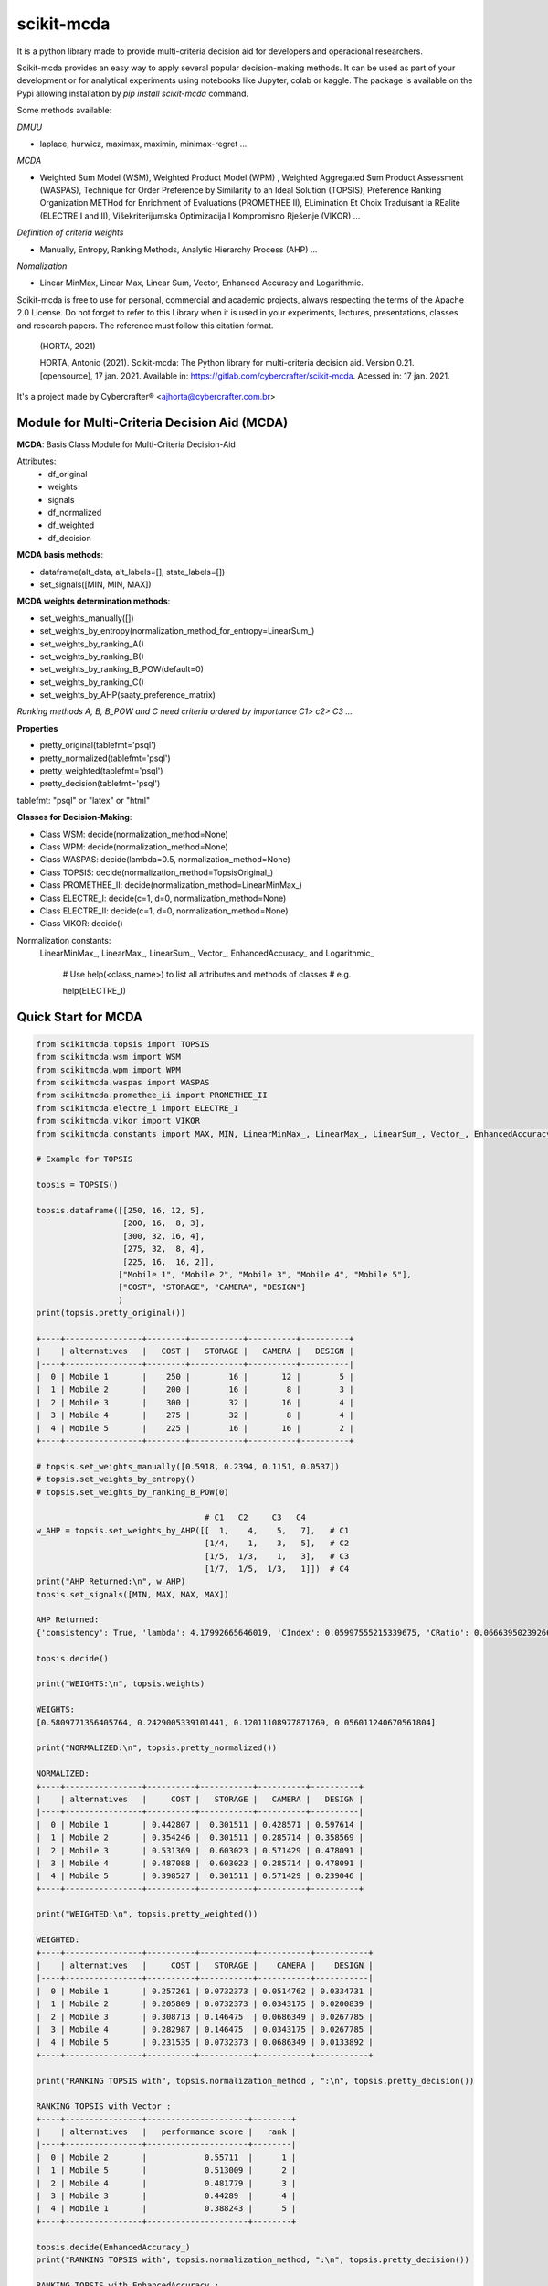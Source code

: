 scikit-mcda
===========

It is a python library made to provide multi-criteria decision aid for developers and operacional researchers.

Scikit-mcda provides an easy way to apply several popular decision-making methods. It can be used as part of your development or for analytical experiments using notebooks like Jupyter, colab or kaggle. The package is available on the Pypi allowing installation by *pip install scikit-mcda* command.

Some methods available:

*DMUU*

- laplace, hurwicz, maximax, maximin, minimax-regret ...

*MCDA*

- Weighted Sum Model (WSM), Weighted Product Model (WPM) , Weighted Aggregated Sum Product Assessment (WASPAS), Technique for Order Preference by Similarity to an Ideal Solution (TOPSIS), Preference Ranking Organization METHod for Enrichment of Evaluations (PROMETHEE II), ELimination Et Choix Traduisant la REalité (ELECTRE I and II), Višekriterijumska Optimizacija I Kompromisno Rješenje (VIKOR) ...

*Definition of criteria weights*

- Manually, Entropy, Ranking Methods, Analytic Hierarchy Process (AHP) ... 

*Nomalization*

- Linear MinMax, Linear Max, Linear Sum, Vector, Enhanced Accuracy and Logarithmic.

Scikit-mcda is free to use for personal, commercial and academic projects, always respecting the terms of the Apache 2.0 License. Do not forget to refer to this Library when it is used in your experiments, lectures, presentations, classes and research papers. The reference must follow this citation format.

    (HORTA, 2021)

    HORTA, Antonio (2021). Scikit-mcda: The Python library for multi-criteria decision aid. 
    Version 0.21. [opensource], 17 jan. 2021. Available in: https://gitlab.com/cybercrafter/scikit-mcda. 
    Acessed in: 17 jan. 2021.

It's a project made by Cybercrafter® <ajhorta@cybercrafter.com.br>

Module for Multi-Criteria Decision Aid (MCDA)
---------------------------------------------

**MCDA**: Basis Class Module for Multi-Criteria Decision-Aid

Attributes:
  - df_original 
  - weights
  - signals
  - df_normalized
  - df_weighted
  - df_decision

**MCDA basis methods**:

- dataframe(alt_data, alt_labels=[], state_labels=[])
- set_signals([MIN, MIN, MAX])

**MCDA weights determination methods**:

- set_weights_manually([])
- set_weights_by_entropy(normalization_method_for_entropy=LinearSum\_)
- set_weights_by_ranking_A() 
- set_weights_by_ranking_B() 
- set_weights_by_ranking_B_POW(default=0)
- set_weights_by_ranking_C()
- set_weights_by_AHP(saaty_preference_matrix)

*Ranking methods A, B, B_POW and C need criteria ordered by importance C1> c2> C3 ...*

**Properties**

- pretty_original(tablefmt='psql')
- pretty_normalized(tablefmt='psql')
- pretty_weighted(tablefmt='psql')
- pretty_decision(tablefmt='psql')

tablefmt: "psql" or "latex" or "html" 

**Classes for Decision-Making**:

- Class WSM: decide(normalization_method=None)
- Class WPM: decide(normalization_method=None)
- Class WASPAS: decide(lambda=0.5, normalization_method=None)
- Class TOPSIS: decide(normalization_method=TopsisOriginal\_)
- Class PROMETHEE_II: decide(normalization_method=LinearMinMax\_)
- Class ELECTRE_I: decide(c=1, d=0, normalization_method=None)
- Class ELECTRE_II: decide(c=1, d=0, normalization_method=None)
- Class VIKOR: decide()

Normalization constants: 
  LinearMinMax\_, LinearMax\_, LinearSum\_, Vector\_, EnhancedAccuracy\_ and Logarithmic\_

    # Use help(<class_name>) to list all attributes and methods of classes 
    # e.g.

    help(ELECTRE_I)

Quick Start for MCDA
--------------------

.. code-block:: python

    from scikitmcda.topsis import TOPSIS
    from scikitmcda.wsm import WSM
    from scikitmcda.wpm import WPM
    from scikitmcda.waspas import WASPAS
    from scikitmcda.promethee_ii import PROMETHEE_II
    from scikitmcda.electre_i import ELECTRE_I
    from scikitmcda.vikor import VIKOR
    from scikitmcda.constants import MAX, MIN, LinearMinMax_, LinearMax_, LinearSum_, Vector_, EnhancedAccuracy_, Logarithmic_ 

    # Example for TOPSIS

    topsis = TOPSIS()

    topsis.dataframe([[250, 16, 12, 5],
                      [200, 16,  8, 3],
                      [300, 32, 16, 4],
                      [275, 32,  8, 4],
                      [225, 16,  16, 2]],
                     ["Mobile 1", "Mobile 2", "Mobile 3", "Mobile 4", "Mobile 5"],
                     ["COST", "STORAGE", "CAMERA", "DESIGN"]
                     )
    print(topsis.pretty_original())

    +----+----------------+--------+-----------+----------+----------+
    |    | alternatives   |   COST |   STORAGE |   CAMERA |   DESIGN |
    |----+----------------+--------+-----------+----------+----------|
    |  0 | Mobile 1       |    250 |        16 |       12 |        5 |
    |  1 | Mobile 2       |    200 |        16 |        8 |        3 |
    |  2 | Mobile 3       |    300 |        32 |       16 |        4 |
    |  3 | Mobile 4       |    275 |        32 |        8 |        4 |
    |  4 | Mobile 5       |    225 |        16 |       16 |        2 |
    +----+----------------+--------+-----------+----------+----------+

    # topsis.set_weights_manually([0.5918, 0.2394, 0.1151, 0.0537])
    # topsis.set_weights_by_entropy()
    # topsis.set_weights_by_ranking_B_POW(0)
    
                                       # C1   C2     C3   C4 
    w_AHP = topsis.set_weights_by_AHP([[  1,    4,    5,   7],   # C1
                                       [1/4,    1,    3,   5],   # C2
                                       [1/5,  1/3,    1,   3],   # C3
                                       [1/7,  1/5,  1/3,   1]])  # C4
    print("AHP Returned:\n", w_AHP)
    topsis.set_signals([MIN, MAX, MAX, MAX])

    AHP Returned:
    {'consistency': True, 'lambda': 4.17992665646019, 'CIndex': 0.05997555215339675, 'CRatio': 0.06663950239266306}

    topsis.decide()

    print("WEIGHTS:\n", topsis.weights)
    
    WEIGHTS:
    [0.5809771356405764, 0.2429005339101441, 0.12011108977871769, 0.056011240670561804]

    print("NORMALIZED:\n", topsis.pretty_normalized())
    
    NORMALIZED:
    +----+----------------+----------+-----------+----------+----------+
    |    | alternatives   |     COST |   STORAGE |   CAMERA |   DESIGN |
    |----+----------------+----------+-----------+----------+----------|
    |  0 | Mobile 1       | 0.442807 |  0.301511 | 0.428571 | 0.597614 |
    |  1 | Mobile 2       | 0.354246 |  0.301511 | 0.285714 | 0.358569 |
    |  2 | Mobile 3       | 0.531369 |  0.603023 | 0.571429 | 0.478091 |
    |  3 | Mobile 4       | 0.487088 |  0.603023 | 0.285714 | 0.478091 |
    |  4 | Mobile 5       | 0.398527 |  0.301511 | 0.571429 | 0.239046 |
    +----+----------------+----------+-----------+----------+----------+

    print("WEIGHTED:\n", topsis.pretty_weighted())
    
    WEIGHTED:
    +----+----------------+----------+-----------+-----------+-----------+
    |    | alternatives   |     COST |   STORAGE |    CAMERA |    DESIGN |
    |----+----------------+----------+-----------+-----------+-----------|
    |  0 | Mobile 1       | 0.257261 | 0.0732373 | 0.0514762 | 0.0334731 |
    |  1 | Mobile 2       | 0.205809 | 0.0732373 | 0.0343175 | 0.0200839 |
    |  2 | Mobile 3       | 0.308713 | 0.146475  | 0.0686349 | 0.0267785 |
    |  3 | Mobile 4       | 0.282987 | 0.146475  | 0.0343175 | 0.0267785 |
    |  4 | Mobile 5       | 0.231535 | 0.0732373 | 0.0686349 | 0.0133892 |
    +----+----------------+----------+-----------+-----------+-----------+

    print("RANKING TOPSIS with", topsis.normalization_method , ":\n", topsis.pretty_decision())
    
    RANKING TOPSIS with Vector :
    +----+----------------+---------------------+--------+
    |    | alternatives   |   performance score |   rank |
    |----+----------------+---------------------+--------|
    |  0 | Mobile 2       |            0.55711  |      1 |
    |  1 | Mobile 5       |            0.513009 |      2 |
    |  2 | Mobile 4       |            0.481779 |      3 |
    |  3 | Mobile 3       |            0.44289  |      4 |
    |  4 | Mobile 1       |            0.388243 |      5 |
    +----+----------------+---------------------+--------+

    topsis.decide(EnhancedAccuracy_)
    print("RANKING TOPSIS with", topsis.normalization_method, ":\n", topsis.pretty_decision())

    RANKING TOPSIS with EnhancedAccuracy :
    +----+----------------+---------------------+--------+
    |    | alternatives   |   performance score |   rank |
    |----+----------------+---------------------+--------|
    |  0 | Mobile 2       |            0.70887  |      1 |
    |  1 | Mobile 5       |            0.638174 |      2 |
    |  2 | Mobile 1       |            0.457331 |      3 |
    |  3 | Mobile 4       |            0.358036 |      4 |
    |  4 | Mobile 3       |            0.29113  |      5 |
    +----+----------------+---------------------+--------+
    

Module for Decision-making Under Uncertainty (DMUU)
---------------------------------------------------

**DMUU**: Class Module for Decision-making Under Uncertainty

**Attributes:**
  
    df_original = DataFrame
    df_calc = DataFrame
    decision = {"alternative":,
                "index":,
                "value": ,
                "criteria": ,
                "result": ,
                "type_dm": "DMUU",
                "hurwicz_coeficient":}

**Criteria Methods**:

- maximax()
- maximin()
- laplace()
- minimax_regret()
- hurwicz(coef)

**Properties**

- pretty_original(tablefmt='psql')
- pretty_calc(tablefmt='psql')
- pretty_decision(tablefmt='psql')

tablefmt: "psql" or "latex" or "html" 

**Methods**:

- dataframe(alt_data, alt_labels=[], state_labels=[])
- decision_making(dmuu_criteria_list=[])

Quick Start for DMUU
--------------------

.. code-block:: python

    from scikitmcda.dmuu import DMUU

    # Defining labels for Alternatives and States")
    
    dmuu = DMUU()

    dmuu.dataframe([[5000, 2000, 100],
                    [50, 50, 500]],
                    ["ALT_A", "ALT_B"],
                    ["STATE A", "STATE B", "STATE C"]
                    )

    print(dmuu.pretty_original())
    +----+----------------+-----------+-----------+-----------+
    |    | alternatives   |   STATE A |   STATE B |   STATE C |
    |----+----------------+-----------+-----------+-----------|
    |  0 | ALT_A          |      5000 |      2000 |       100 |
    |  1 | ALT_B          |        50 |        50 |       500 |
    +----+----------------+-----------+-----------+-----------+
    
    # Specifying the criteria method
    
    dmuu.minimax_regret()

    print(dmuu.pretty_calc())
    +----+----------------+-----------+-----------+-----------+------------------+
    |    | alternatives   |   STATE A |   STATE B |   STATE C | minimax-regret   |
    |----+----------------+-----------+-----------+-----------+------------------|
    |  0 | ALT_A          |      5000 |      2000 |       100 | (400, 1)         |
    |  1 | ALT_B          |        50 |        50 |       500 | (4950, 0)        |
    +----+----------------+-----------+-----------+-----------+------------------+

    print(dmuu.pretty_decision())
    +---------------+---------+---------+----------------+-------------------------------+-----------+----------------------+
    | alternative   |   index |   value | criteria       | result                        | type_dm   | hurwicz_coeficient   |
    |---------------+---------+---------+----------------+-------------------------------+-----------+----------------------|
    | ALT_A         |       0 |     400 | minimax-regret | {'ALT_A': 400, 'ALT_B': 4950} | DMUU      |                      |
    +---------------+---------+---------+----------------+-------------------------------+-----------+----------------------+

    # Many crietria methods

    dmuu.decision_making([dmuu.maximax(), dmuu.maximin(), dmuu.hurwicz(0.8), dmuu.minimax_regret()])

    print(dmuu.pretty_calc())
    +----+----------------+-----------+-----------+-----------+------------------+-----------+-----------+------------------+
    |    | alternatives   |   STATE A |   STATE B |   STATE C | minimax-regret   | maximax   | maximin   | hurwicz          |
    |----+----------------+-----------+-----------+-----------+------------------+-----------+-----------+------------------|
    |  0 | ALT_A          |      5000 |      2000 |       100 | (400, 1)         | (5000, 1) | (100, 1)  | (4020.0, 1, 0.8) |
    |  1 | ALT_B          |        50 |        50 |       500 | (4950, 0)        | (500, 0)  | (50, 0)   | (410.0, 0, 0.8)  |
    +----+----------------+-----------+-----------+-----------+------------------+-----------+-----------+------------------+

    print(dmuu.pretty_decision())
    +---------------+---------+---------+----------------+-----------------------------------+-----------+----------------------+
    | alternative   |   index |   value | criteria       | result                            | type_dm   | hurwicz_coeficient   |
    |---------------+---------+---------+----------------+-----------------------------------+-----------+----------------------|
    | ALT_A         |       0 |    5000 | maximax        | {'ALT_A': 5000, 'ALT_B': 500}     | DMUU      |                      |
    | ALT_A         |       0 |     100 | maximin        | {'ALT_A': 100, 'ALT_B': 50}       | DMUU      |                      |
    | ALT_A         |       0 |    4020 | hurwicz        | {'ALT_A': 4020.0, 'ALT_B': 410.0} | DMUU      | 0.8                  |
    | ALT_A         |       0 |     400 | minimax-regret | {'ALT_A': 400, 'ALT_B': 4950}     | DMUU      |                      |
    +---------------+---------+---------+----------------+-----------------------------------+-----------+----------------------+

    dmuu.calc_clean()
    print(dmuu.pretty_calc())
    +----+----------------+-----------+-----------+-----------+
    |    | alternatives   |   STATE A |   STATE B |   STATE C |
    |----+----------------+-----------+-----------+-----------|
    |  0 | ALT_A          |      5000 |      2000 |       100 |
    |  1 | ALT_B          |        50 |        50 |       500 |
    +----+----------------+-----------+-----------+-----------+


